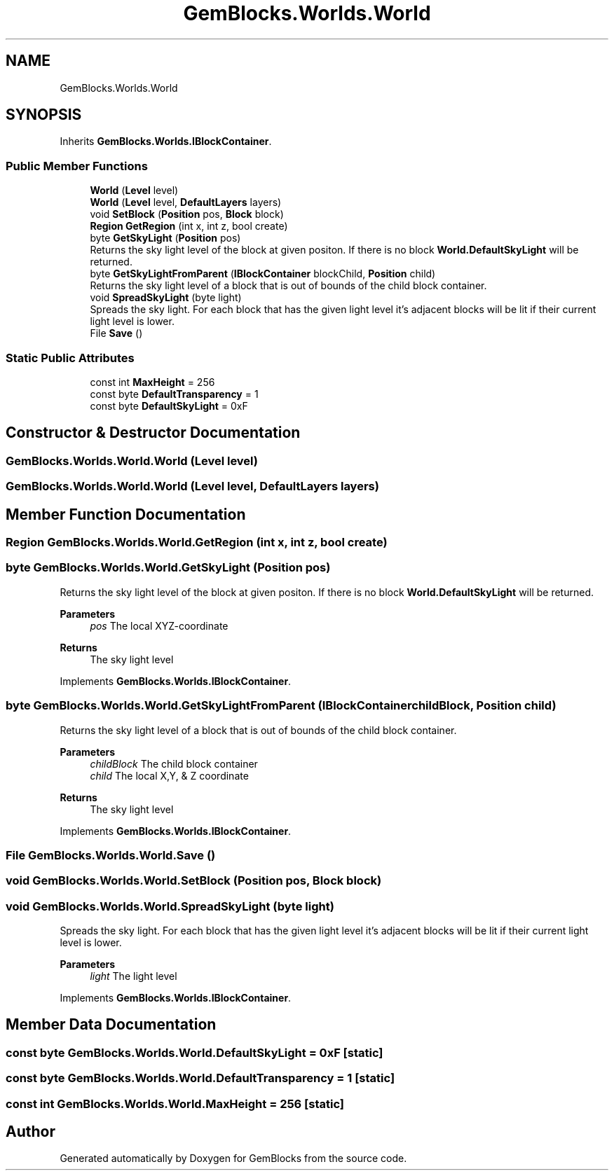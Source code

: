 .TH "GemBlocks.Worlds.World" 3 "Thu Dec 19 2019" "GemBlocks" \" -*- nroff -*-
.ad l
.nh
.SH NAME
GemBlocks.Worlds.World
.SH SYNOPSIS
.br
.PP
.PP
Inherits \fBGemBlocks\&.Worlds\&.IBlockContainer\fP\&.
.SS "Public Member Functions"

.in +1c
.ti -1c
.RI "\fBWorld\fP (\fBLevel\fP level)"
.br
.ti -1c
.RI "\fBWorld\fP (\fBLevel\fP level, \fBDefaultLayers\fP layers)"
.br
.ti -1c
.RI "void \fBSetBlock\fP (\fBPosition\fP pos, \fBBlock\fP block)"
.br
.ti -1c
.RI "\fBRegion\fP \fBGetRegion\fP (int x, int z, bool create)"
.br
.ti -1c
.RI "byte \fBGetSkyLight\fP (\fBPosition\fP pos)"
.br
.RI "Returns the sky light level of the block at given positon\&. If there is no block \fBWorld\&.DefaultSkyLight\fP will be returned\&. "
.ti -1c
.RI "byte \fBGetSkyLightFromParent\fP (\fBIBlockContainer\fP blockChild, \fBPosition\fP child)"
.br
.RI "Returns the sky light level of a block that is out of bounds of the child block container\&. "
.ti -1c
.RI "void \fBSpreadSkyLight\fP (byte light)"
.br
.RI "Spreads the sky light\&. For each block that has the given light level it's adjacent blocks will be lit if their current light level is lower\&. "
.ti -1c
.RI "File \fBSave\fP ()"
.br
.in -1c
.SS "Static Public Attributes"

.in +1c
.ti -1c
.RI "const int \fBMaxHeight\fP = 256"
.br
.ti -1c
.RI "const byte \fBDefaultTransparency\fP = 1"
.br
.ti -1c
.RI "const byte \fBDefaultSkyLight\fP = 0xF"
.br
.in -1c
.SH "Constructor & Destructor Documentation"
.PP 
.SS "GemBlocks\&.Worlds\&.World\&.World (\fBLevel\fP level)"

.SS "GemBlocks\&.Worlds\&.World\&.World (\fBLevel\fP level, \fBDefaultLayers\fP layers)"

.SH "Member Function Documentation"
.PP 
.SS "\fBRegion\fP GemBlocks\&.Worlds\&.World\&.GetRegion (int x, int z, bool create)"

.SS "byte GemBlocks\&.Worlds\&.World\&.GetSkyLight (\fBPosition\fP pos)"

.PP
Returns the sky light level of the block at given positon\&. If there is no block \fBWorld\&.DefaultSkyLight\fP will be returned\&. 
.PP
\fBParameters\fP
.RS 4
\fIpos\fP The local XYZ-coordinate
.RE
.PP
\fBReturns\fP
.RS 4
The sky light level
.RE
.PP

.PP
Implements \fBGemBlocks\&.Worlds\&.IBlockContainer\fP\&.
.SS "byte GemBlocks\&.Worlds\&.World\&.GetSkyLightFromParent (\fBIBlockContainer\fP childBlock, \fBPosition\fP child)"

.PP
Returns the sky light level of a block that is out of bounds of the child block container\&. 
.PP
\fBParameters\fP
.RS 4
\fIchildBlock\fP The child block container
.br
\fIchild\fP The local X,Y, & Z coordinate
.RE
.PP
\fBReturns\fP
.RS 4
The sky light level
.RE
.PP

.PP
Implements \fBGemBlocks\&.Worlds\&.IBlockContainer\fP\&.
.SS "File GemBlocks\&.Worlds\&.World\&.Save ()"

.SS "void GemBlocks\&.Worlds\&.World\&.SetBlock (\fBPosition\fP pos, \fBBlock\fP block)"

.SS "void GemBlocks\&.Worlds\&.World\&.SpreadSkyLight (byte light)"

.PP
Spreads the sky light\&. For each block that has the given light level it's adjacent blocks will be lit if their current light level is lower\&. 
.PP
\fBParameters\fP
.RS 4
\fIlight\fP The light level
.RE
.PP

.PP
Implements \fBGemBlocks\&.Worlds\&.IBlockContainer\fP\&.
.SH "Member Data Documentation"
.PP 
.SS "const byte GemBlocks\&.Worlds\&.World\&.DefaultSkyLight = 0xF\fC [static]\fP"

.SS "const byte GemBlocks\&.Worlds\&.World\&.DefaultTransparency = 1\fC [static]\fP"

.SS "const int GemBlocks\&.Worlds\&.World\&.MaxHeight = 256\fC [static]\fP"


.SH "Author"
.PP 
Generated automatically by Doxygen for GemBlocks from the source code\&.
